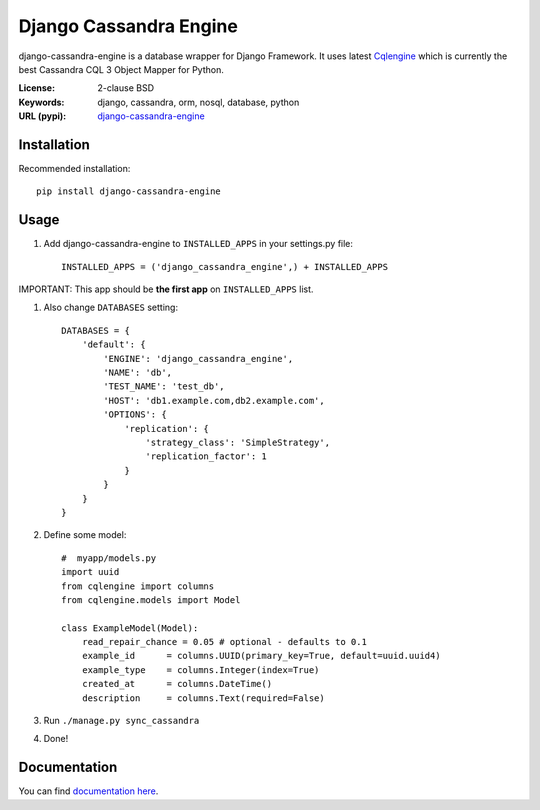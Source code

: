 
Django Cassandra Engine
=======================

.. image:: https://pypip.in/version/django-cassandra-engine/badge.svg
    :target: https://pypi.python.org/pypi/django-cassandra-engine/
    :alt: Latest Version
.. image:: https://travis-ci.org/r4fek/django-cassandra-engine.svg?branch=master
    :target: https://travis-ci.org/r4fek/django-cassandra-engine
.. image:: https://pypip.in/download/django-cassandra-engine/badge.svg
    :target: https://pypi.python.org/pypi//django-cassandra-engine/
    :alt: Downloads

django-cassandra-engine is a database wrapper for Django Framework.
It uses latest `Cqlengine <https://github.com/cqlengine/cqlengine>`_ which is currently the best Cassandra CQL 3 Object Mapper for Python.

:License: 2-clause BSD
:Keywords: django, cassandra, orm, nosql, database, python
:URL (pypi): `django-cassandra-engine <https://pypi.python.org/pypi/django-cassandra-engine>`_


Installation
------------

Recommended installation::

   pip install django-cassandra-engine
  

Usage
-----

#. Add django-cassandra-engine to ``INSTALLED_APPS`` in your settings.py file::

    INSTALLED_APPS = ('django_cassandra_engine',) + INSTALLED_APPS
   

IMPORTANT: This app should be **the first app** on ``INSTALLED_APPS`` list.

#. Also change ``DATABASES`` setting::

    DATABASES = {
        'default': {
            'ENGINE': 'django_cassandra_engine',
            'NAME': 'db',
            'TEST_NAME': 'test_db',
            'HOST': 'db1.example.com,db2.example.com',
            'OPTIONS': {
                'replication': {
                    'strategy_class': 'SimpleStrategy',
                    'replication_factor': 1
                }
            }
        }
    }


#. Define some model::

    #  myapp/models.py
    import uuid
    from cqlengine import columns
    from cqlengine.models import Model

    class ExampleModel(Model):
        read_repair_chance = 0.05 # optional - defaults to 0.1
        example_id      = columns.UUID(primary_key=True, default=uuid.uuid4)
        example_type    = columns.Integer(index=True)
        created_at      = columns.DateTime()
        description     = columns.Text(required=False)

#. Run ``./manage.py sync_cassandra``
#. Done!

Documentation
-------------

You can find `documentation here <http://r4fek.github.io/django-cassandra-engine/>`_.
